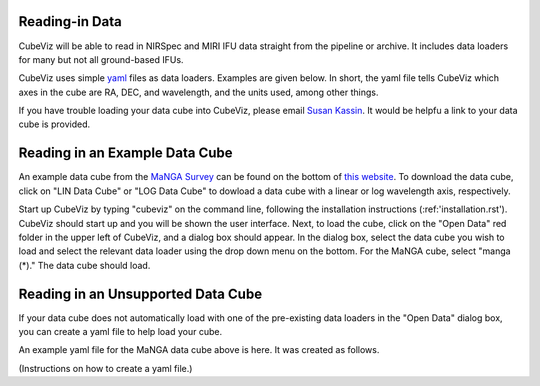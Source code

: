 Reading-in Data
===============

CubeViz will be able to read in NIRSpec and MIRI IFU data straight from the pipeline or archive.  It includes data loaders for many but not all ground-based IFUs.

CubeViz uses simple `yaml <https://learn.getgrav.org/advanced/yaml>`_ files as data loaders.  Examples are given below.  In short, the yaml file tells CubeViz which axes in the cube are RA, DEC, and wavelength, and the units used, among other things.

If you have trouble loading your data cube into CubeViz, please email `Susan Kassin <https://www.susankassin.com/contact/>`_.  It would be helpfu a link to your data cube is provided.

Reading in an Example Data Cube
===============================

An example data cube from the `MaNGA Survey <http://www.sdss.org/surveys/manga/>`_ can be found on the bottom of `this website <http://skyserver.sdss.org/dr13/en/tools/explore/summary.aspx?ra=205.4384&dec=27.004754>`_.  To download the data cube, click on "LIN Data Cube" or "LOG Data Cube" to dowload a data cube with a linear or log wavelength axis, respectively.

Start up CubeViz by typing "cubeviz" on the command line, following the
installation instructions (:ref:'installation.rst').  CubeViz should start
up and you will be shown the user interface.  Next, to load the cube, click
on the "Open Data" red folder in the upper left of CubeViz, and a dialog box
should appear.  In the dialog box, select the data cube you wish to load and
select the relevant data loader using the drop down menu on the bottom.
For the MaNGA cube, select "manga (*)."  The data cube should load.

Reading in an Unsupported Data Cube
===================================

If your data cube does not automatically load with one of the
pre-existing data loaders in the "Open Data" dialog box, you can
create a yaml file to help load your cube.

An example yaml file for the MaNGA data cube above is here.
It was created as follows.

(Instructions on how to create a yaml file.)
